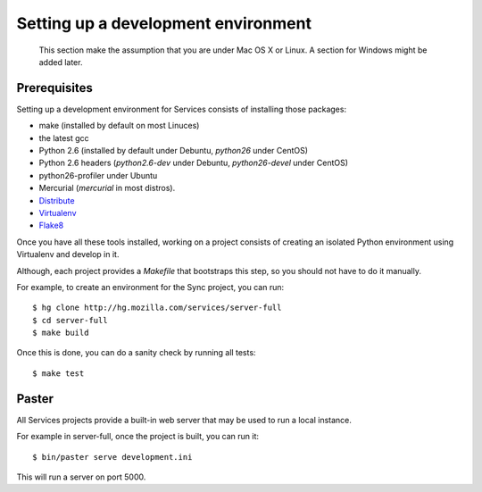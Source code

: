 ====================================
Setting up a development environment
====================================

    This section make the assumption that you are under Mac OS X or Linux.
    A section for Windows might be added later.

Prerequisites
-------------

Setting up a development environment for Services consists of installing
those packages:

- make (installed by default on most Linuces)
- the latest gcc
- Python 2.6 (installed by default under Debuntu, *python26* under CentOS)
- Python 2.6 headers (*python2.6-dev* under Debuntu, 
  *python26-devel* under CentOS)
- python26-profiler under Ubuntu
- Mercurial (*mercurial* in most distros).
- `Distribute <http://pypi.python.org/pypi/distribute>`_
- `Virtualenv <http://pypi.python.org/pypi/virtualenv>`_
- `Flake8 <http://pypi.python.org/pypi/flake8>`_


Once you have all these tools installed, working on a project consists
of creating an isolated Python environment using Virtualenv and
develop in it.

Although, each project provides a *Makefile* that bootstraps this step,
so you should not have to do it manually.

For example, to create an environment for the Sync project, you can 
run::

    $ hg clone http://hg.mozilla.com/services/server-full
    $ cd server-full
    $ make build

Once this is done, you can do a sanity check by running all tests::

    $ make test


Paster
------

All Services projects provide a built-in web server that may be used to 
run a local instance. 

For example in server-full, once the project is built, you can run it::

    $ bin/paster serve development.ini

This will run a server on port 5000.

